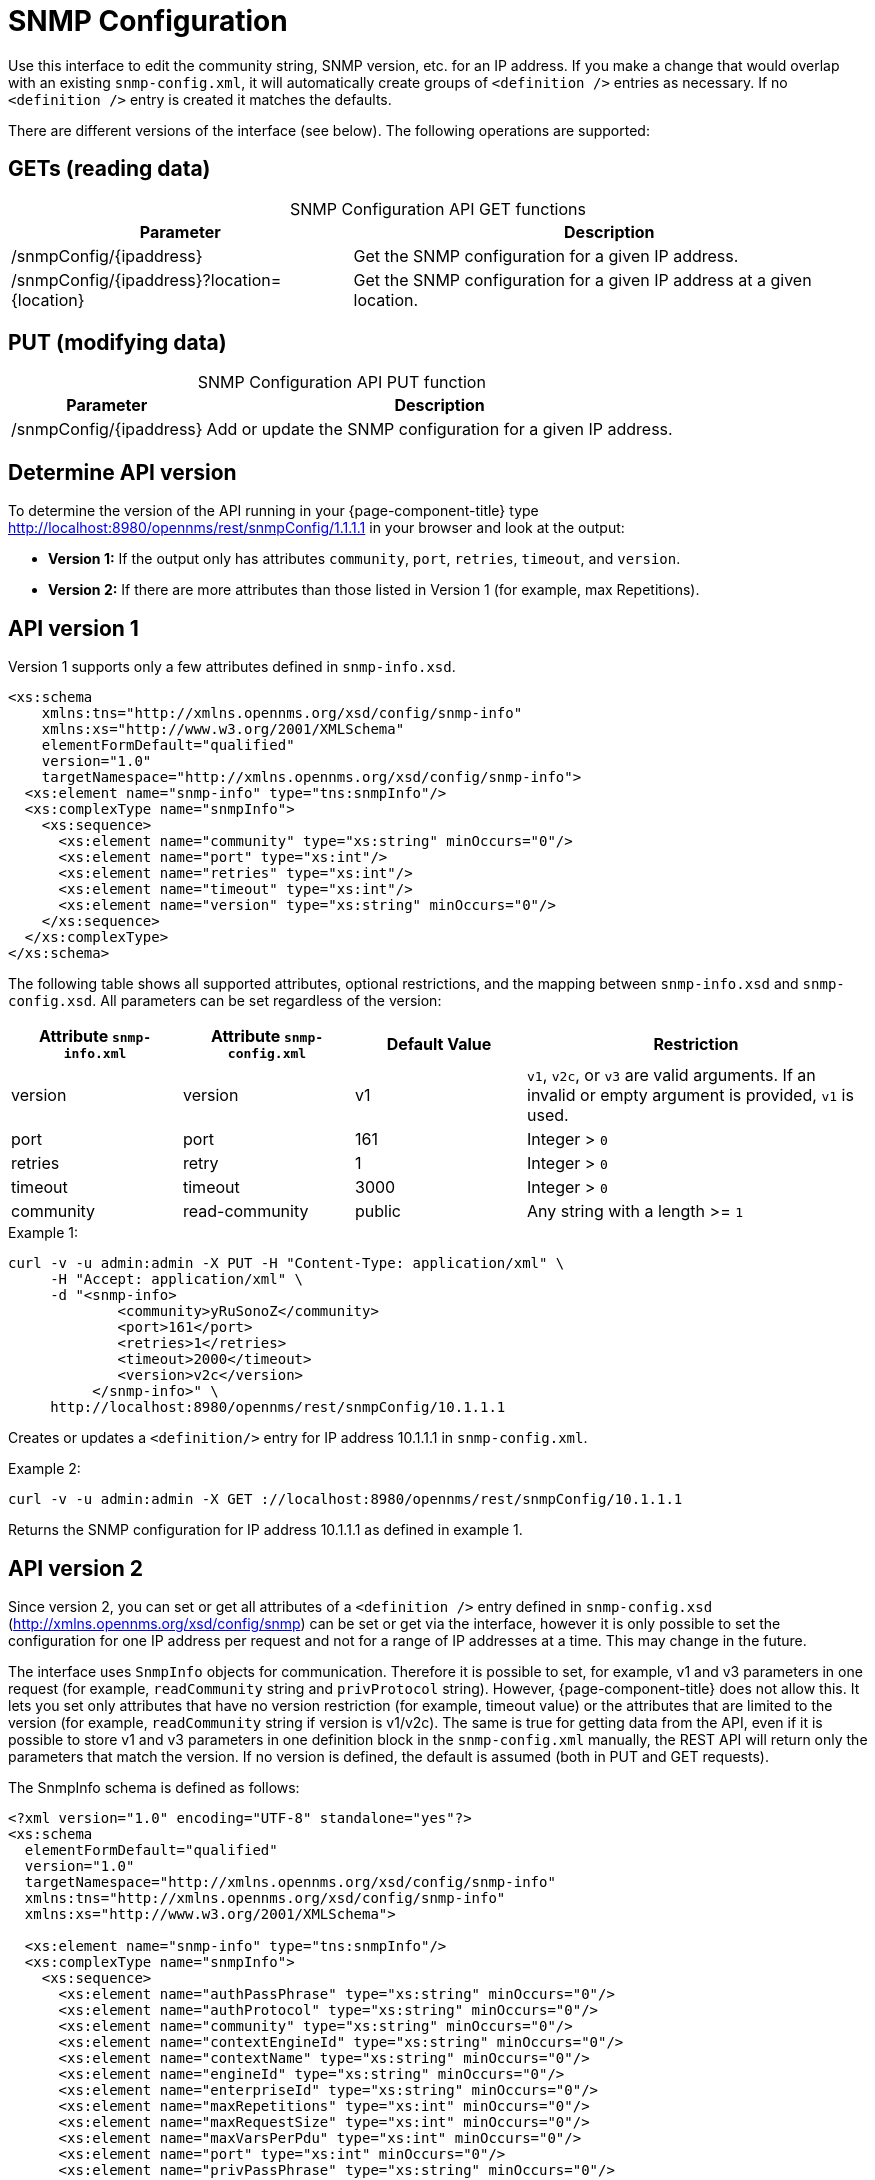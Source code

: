 
= SNMP Configuration

Use this interface to edit the community string, SNMP version, etc. for an IP address.
If you make a change that would overlap with an existing `snmp-config.xml`, it will automatically create groups of `<definition />` entries as necessary.
If no `<definition />` entry is created it matches the defaults.

There are different versions of the interface (see below).
The following operations are supported:

== GETs (reading data)

[caption=]
.SNMP Configuration API GET functions
[options="autowidth"]
|===
| Parameter | Description

| /snmpConfig/\{ipaddress}
| Get the SNMP configuration for a given IP address.

| /snmpConfig/\{ipaddress}?location=\{location}
| Get the SNMP configuration for a given IP address at a given location.
|===

== PUT (modifying data)

[caption=]
.SNMP Configuration API PUT function
[options="autowidth"]
|===
| Parameter | Description

| /snmpConfig/\{ipaddress}
| Add or update the SNMP configuration for a given IP address.
|===

== Determine API version

To determine the version of the API running in your {page-component-title} type http://localhost:8980/opennms/rest/snmpConfig/1.1.1.1 in your browser and look at the output:

- *Version 1:* If the output only has attributes `community`, `port`, `retries`, `timeout`, and `version`.
- *Version 2:* If there are more attributes than those listed in Version 1 (for example, max Repetitions).

== API version 1

Version 1 supports only a few attributes defined in `snmp-info.xsd`.

[source, xml]
----
<xs:schema
    xmlns:tns="http://xmlns.opennms.org/xsd/config/snmp-info"
    xmlns:xs="http://www.w3.org/2001/XMLSchema"
    elementFormDefault="qualified"
    version="1.0"
    targetNamespace="http://xmlns.opennms.org/xsd/config/snmp-info">
  <xs:element name="snmp-info" type="tns:snmpInfo"/>
  <xs:complexType name="snmpInfo">
    <xs:sequence>
      <xs:element name="community" type="xs:string" minOccurs="0"/>
      <xs:element name="port" type="xs:int"/>
      <xs:element name="retries" type="xs:int"/>
      <xs:element name="timeout" type="xs:int"/>
      <xs:element name="version" type="xs:string" minOccurs="0"/>
    </xs:sequence>
  </xs:complexType>
</xs:schema>
----

The following table shows all supported attributes, optional restrictions, and the mapping between `snmp-info.xsd` and `snmp-config.xsd`.
All parameters can be set regardless of the version:

[cols="1,1,1,2"]
|===
| Attribute `snmp-info.xml` | Attribute `snmp-config.xml` | Default Value | Restriction

| version
| version
| v1
| `v1`, `v2c`, or `v3` are valid arguments.
If an invalid or empty argument is provided, `v1` is used.

| port
| port
| 161
| Integer > `0`

| retries
| retry
| 1
| Integer > `0`

| timeout
| timeout
| 3000
| Integer > `0`

| community
| read-community
| public
| Any string with a length >= `1`
|===

.Example 1:
[source, bash]
----
curl -v -u admin:admin -X PUT -H "Content-Type: application/xml" \
     -H "Accept: application/xml" \
     -d "<snmp-info>
             <community>yRuSonoZ</community>
             <port>161</port>
             <retries>1</retries>
             <timeout>2000</timeout>
             <version>v2c</version>
          </snmp-info>" \
     http://localhost:8980/opennms/rest/snmpConfig/10.1.1.1
----

Creates or updates a `<definition/>` entry for IP address 10.1.1.1 in `snmp-config.xml`.

.Example 2:
[source, bash]
----
curl -v -u admin:admin -X GET ://localhost:8980/opennms/rest/snmpConfig/10.1.1.1
----

Returns the SNMP configuration for IP address 10.1.1.1 as defined in example 1.

== API version 2

Since version 2, you can set or get all attributes of a `<definition />` entry defined in `snmp-config.xsd` (http://xmlns.opennms.org/xsd/config/snmp) can be set or get via the interface, however it is only possible to set the configuration for one IP address per request and not for a range of IP addresses at a time.
This may change in the future.

The interface uses `SnmpInfo` objects for communication.
Therefore it is possible to set, for example, v1 and v3 parameters in one request (for example, `readCommunity` string and `privProtocol` string).
However, {page-component-title} does not allow this.
It lets you set only attributes that have no version restriction (for example, timeout value) or the attributes that are limited to the version (for example, `readCommunity` string if version is v1/v2c).
The same is true for getting data from the API, even if it is possible to store v1 and v3 parameters in one definition block in the `snmp-config.xml` manually, the REST API will return only the parameters that match the version.
If no version is defined, the default is assumed (both in PUT and GET requests).

The SnmpInfo schema is defined as follows:

[source, xml]
----
<?xml version="1.0" encoding="UTF-8" standalone="yes"?>
<xs:schema
  elementFormDefault="qualified"
  version="1.0"
  targetNamespace="http://xmlns.opennms.org/xsd/config/snmp-info"
  xmlns:tns="http://xmlns.opennms.org/xsd/config/snmp-info"
  xmlns:xs="http://www.w3.org/2001/XMLSchema">

  <xs:element name="snmp-info" type="tns:snmpInfo"/>
  <xs:complexType name="snmpInfo">
    <xs:sequence>
      <xs:element name="authPassPhrase" type="xs:string" minOccurs="0"/>
      <xs:element name="authProtocol" type="xs:string" minOccurs="0"/>
      <xs:element name="community" type="xs:string" minOccurs="0"/>
      <xs:element name="contextEngineId" type="xs:string" minOccurs="0"/>
      <xs:element name="contextName" type="xs:string" minOccurs="0"/>
      <xs:element name="engineId" type="xs:string" minOccurs="0"/>
      <xs:element name="enterpriseId" type="xs:string" minOccurs="0"/>
      <xs:element name="maxRepetitions" type="xs:int" minOccurs="0"/>
      <xs:element name="maxRequestSize" type="xs:int" minOccurs="0"/>
      <xs:element name="maxVarsPerPdu" type="xs:int" minOccurs="0"/>
      <xs:element name="port" type="xs:int" minOccurs="0"/>
      <xs:element name="privPassPhrase" type="xs:string" minOccurs="0"/>
      <xs:element name="privProtocol" type="xs:string" minOccurs="0"/>
      <xs:element name="proxyHost" type="xs:string" minOccurs="0"/>
      <xs:element name="readCommunity" type="xs:string" minOccurs="0"/>
      <xs:element name="retries" type="xs:int" minOccurs="0"/>
      <xs:element name="securityLevel" type="xs:int" minOccurs="0"/>
      <xs:element name="securityName" type="xs:string" minOccurs="0"/>
      <xs:element name="timeout" type="xs:int" minOccurs="0"/>
      <xs:element name="version" type="xs:string" minOccurs="0"/>
      <xs:element name="writeCommunity" type="xs:string" minOccurs="0"/>
      <xs:element name="location" type="xs:string" minOccurs="0"/>
      <xs:element name="ttl" type="xs:int" minOccurs="0"/>
    </xs:sequence>
  </xs:complexType>
</xs:schema>
----

The following table shows all supported attributes and the mapping between `snmp-info.xsd` and `snmp-config.xsd`.
It also shows the version limitations, default values, and the restrictions, if any:

[cols="1,1,1,1,2"]
|===
| Attribute `snmp-info.xml` | Attribute `snmp-config.xml` | Default Value | Restricted to Version | Restriction

| version
| version
| v1
| _None_
| `v1`, `v2c`, or `v3` are valid arguments.
If an invalid or empty argument is provided, `v1` is used.

| port
| port
| 161
| _None_
| Integer > `0`

| retries
| retry
| 1
| _None_
| Integer > `0`

| timeout
| timeout
| 3000
| _None_
| Integer > `0`

| maxVarsPerPdu
| max-vars-per-pdu
| 10
| _None_
| Integer > `0`

| maxRepetitions
| max-repetitions
| 2
| _None_
| Integer > `0`

| maxRequestSize
| max-request-size
| 65535
| _None_
| Integer > `0`

| proxyHost
| proxy-host
| _Blank_
| _None_
| _None_

| readCommunity
| read-community
| public
| v1, v2c
| _None_

| writeCommunity
| write-community
| private
| v1, v2c
| _None_

| securityName
| security-name
| opennmsUser
| v3
| _None_

| securityLevel
| security-level
| noAuthNoPriv
| v3
| Integer value, which can be `null`, `1`, `2`, or `3`.
See note below table for an explanation of these values.

| authPassPhrase
| auth-passphrase
| 0p3nNMSv3
| v3
| _None_

| authProtocol
| auth-protocol
| MD5
| v3
| Only `MD5`, `SHA`, `SHA-224`, `SHA-256`, `SHA-512` are valid arguments.

| privPassPhrase
| privacy-passphrase
| 0p3nNMSv3
| v3
| _None_

| privProtocol
| privacy-protocol
| DES
| v3
| Only `DES`, `AES`, `AES192`, or `AES256` are valid arguments.

| engineId
| engine-id
| _Blank_
| v3
| _None_

| contextEngineId
| context-engine-id
| _Blank_
| v3
| _None_

| contextName
| context-name
| _Blank_
| v3
| _None_

| enterpriseId
| enterprise-id
| _Blank_
| v3
| _None_

| location
| location
| _Default Location_
| _None_
| _None_

| ttl
| ttl
| _None_
| _None_
| _None_
|===

.Note on the `securityLevel` field
****
Possible values for this field:

* 1 means `noAuthNoPriv`.
* 2 means `authNoPriv`.
* 3 means `authPriv`.

If you do not set the security level manually it is determined automatically:

* If no `authPassPhrase` set, the securityLevel is 1.
* If `authPassPhrase` is set but no `privPassPhrase` is set, the securityLevel is 2.
* If both a `authPassPhrase` and a `privPassPhrase` are set, the securityLevel is 3.
****

.Example 1:
[source, bash]
----
curl -v -u admin:admin -X PUT -H "Content-Type: application/xml" \
     -H "Accept: application/xml" \
     -d "<snmp-info>
             <readCommunity>yRuSonoZ</readCommunity>
             <port>161</port>
             <retries>1</retries>
             <timeout>2000</timeout>
             <version>v2c</version>
          </snmp-info>" \
     http://localhost:8980/opennms/rest/snmpConfig/10.1.1.1
----

Creates or updates a `<definition/>` entry for IP address 10.1.1.1 in `snmp-config.xml`.

.Example 2:
[source, bash]
----
curl -v -u admin:admin -X GET http://localhost:8980/opennms/rest/snmpConfig/10.1.1.1
----

Returns the SNMP configuration for IP address 10.1.1.1 as defined in example 1.

.Example 3:
[source, bash]
----
curl -v -u admin:admin -X PUT -H "Content-Type: application/xml" \
     -H "Accept: application/xml" \
     -d "<snmp-info>
             <readCommunity>yRuSonoZ</readCommunity>
             <port>161</port>
             <retries>1</retries>
             <timeout>2000</timeout>
             <version>v1</version>
             <securityName>secret-stuff</securityName>
             <engineId>engineId</engineId>
          </snmp-info>" \
     http://localhost:8980/opennms/rest/snmpConfig/10.1.1.1
----

Creates or updates a `<definition/>` entry for IP address 10.1.1.1 in `snmp-config.xml`, ignoring attributes `securityName` and `engineId`.

.Example 4:
[source, bash]
----
curl -v -u admin:admin -X PUT -H "Content-Type: application/xml" \
     -H "Accept: application/xml" \
     -d "<snmp-info>
             <readCommunity>yRuSonoZ</readCommunity>
             <port>161</port>
             <retries>1</retries>
             <timeout>2000</timeout>
             <version>v3</version>
             <securityName>secret-stuff</securityName>
             <engineId>engineId</engineId>
          </snmp-info>" \
     http://localhost:8980/opennms/rest/snmpConfig/10.1.1.1
----

Creates or updates a `<definition/>` entry for IP address 10.1.1.1 in `snmp-config.xml`, ignoring attribute `readCommunity`.
